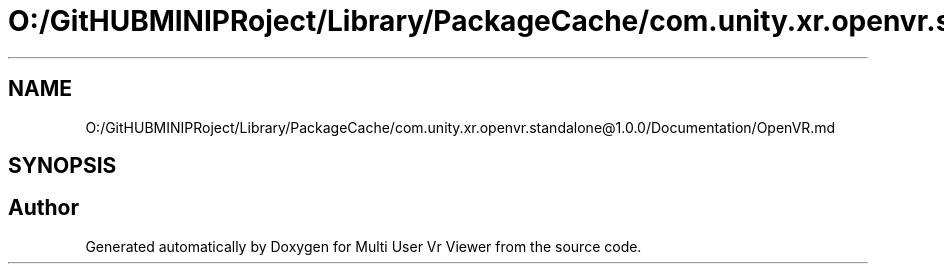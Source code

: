.TH "O:/GitHUBMINIPRoject/Library/PackageCache/com.unity.xr.openvr.standalone@1.0.0/Documentation/OpenVR.md" 3 "Sat Jul 20 2019" "Version https://github.com/Saurabhbagh/Multi-User-VR-Viewer--10th-July/" "Multi User Vr Viewer" \" -*- nroff -*-
.ad l
.nh
.SH NAME
O:/GitHUBMINIPRoject/Library/PackageCache/com.unity.xr.openvr.standalone@1.0.0/Documentation/OpenVR.md
.SH SYNOPSIS
.br
.PP
.SH "Author"
.PP 
Generated automatically by Doxygen for Multi User Vr Viewer from the source code\&.
